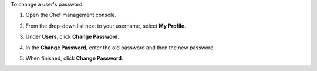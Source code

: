 .. The contents of this file may be included in multiple topics (using the includes directive).
.. The contents of this file should be modified in a way that preserves its ability to appear in multiple topics.


To change a user's password:

#. Open the Chef management console.
#. From the drop-down list next to your username, select **My Profile**.
#. Under **Users**, click **Change Password**.
#. In the **Change Password**, enter the old password and then the new password.

   .. image:: ../../images/step_manage_webui_admin_users_change_password.png

#. When finished, click **Change Password**.
